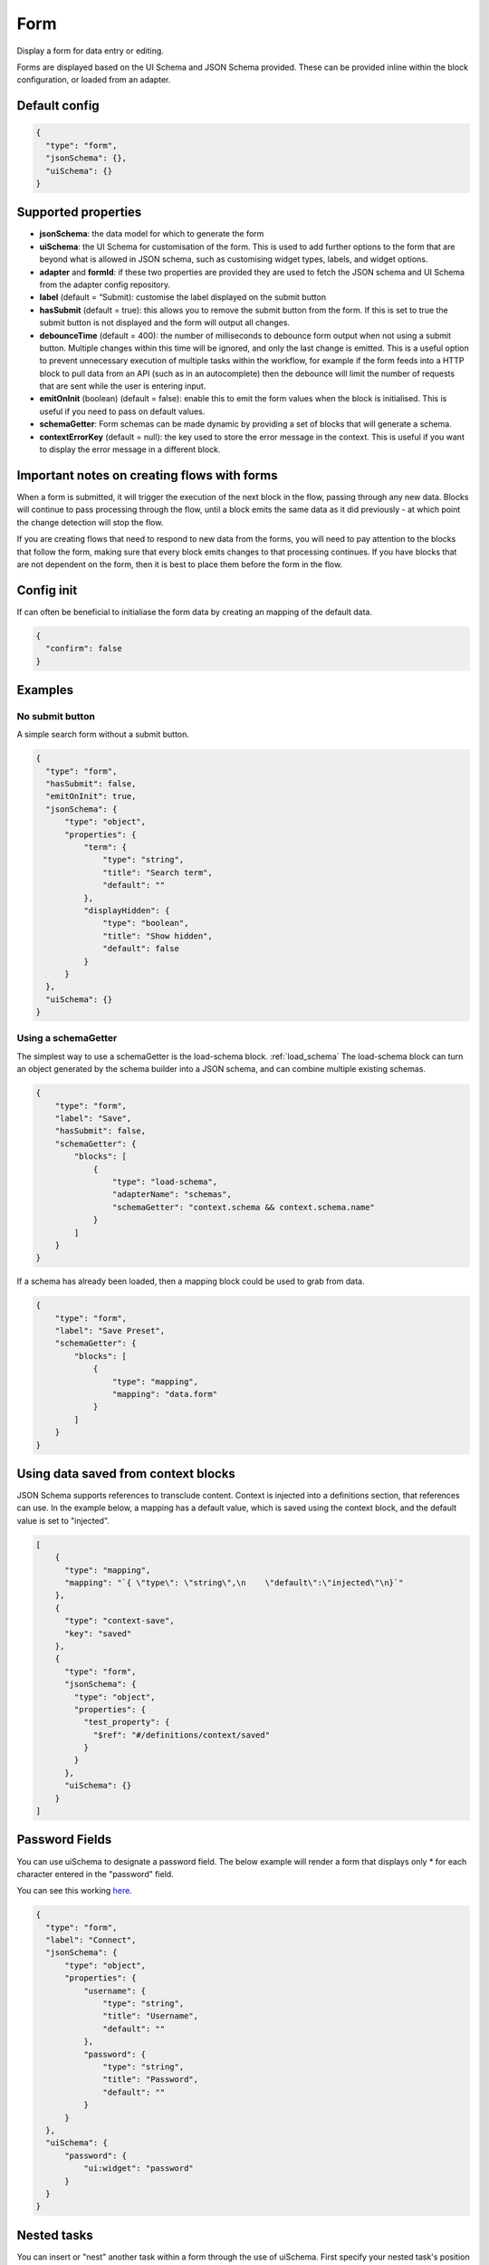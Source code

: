 Form
====

Display a form for data entry or editing.

Forms are displayed based on the UI Schema and JSON Schema provided. These can be provided inline within the block configuration, or loaded from an adapter.

Default config
--------------

.. code-block:: json

    {
      "type": "form",
      "jsonSchema": {},
      "uiSchema": {}
    }

Supported properties
--------------------

- **jsonSchema**: the data model for which to generate the form
- **uiSchema**: the UI Schema for customisation of the form. This is used to add further options to the form that are beyond what is allowed in JSON schema, such as customising widget types, labels, and widget options.
- **adapter** and **formId**: if these two properties are provided they are used to fetch the JSON schema and UI Schema from the adapter config repository.
- **label** (default = “Submit): customise the label displayed on the submit button
- **hasSubmit** (default = true): this allows you to remove the submit button from the form. If this is set to true the submit button is not displayed and the form will output all changes.
- **debounceTime** (default = 400): the number of milliseconds to debounce form output when not using a submit button. Multiple changes within this time will be ignored, and only the last change is emitted. This is a useful option to prevent unnecessary execution of multiple tasks within the workflow, for example if the form feeds into a HTTP block to pull data from an API (such as in an autocomplete) then the debounce will limit the number of requests that are sent while the user is entering input.
- **emitOnInit** (boolean) (default = false): enable this to emit the form values when the block is initialised. This is useful if you need to pass on default values.
- **schemaGetter**: Form schemas can be made dynamic by providing a set of blocks that will generate a schema. 
- **contextErrorKey** (default = null): the key used to store the error message in the context. This is useful if you want to display the error message in a different block.

Important notes on creating flows with forms
--------------------------------------------

When a form is submitted, it will trigger the execution of the next block in the flow, passing through any new data.
Blocks will continue to pass processing through the flow, until a block emits the same data as it did previously - 
at which point the change detection will stop the flow. 

If you are creating flows that need to respond to new data from the forms, you will need to pay attention to the blocks
that follow the form, making sure that every block emits changes to that processing continues. If you have blocks that are 
not dependent on the form, then it is best to place them before the form in the flow. 



Config init
-----------
If can often be beneficial to initialiase the form data by creating an mapping of the default data. 

.. code-block:: json 

  {
    "confirm": false
  }


Examples
---------

No submit button
^^^^^^^^^^^^^^^^

A simple search form without a submit button. 

.. code-block:: json

  {
    "type": "form",
    "hasSubmit": false,
    "emitOnInit": true,
    "jsonSchema": {
        "type": "object",
        "properties": {
            "term": {
                "type": "string",
                "title": "Search term",
                "default": ""
            },
            "displayHidden": {
                "type": "boolean",
                "title": "Show hidden",
                "default": false
            }
        }
    },
    "uiSchema": {}
  }



Using a schemaGetter
^^^^^^^^^^^^^^^^^^^^
The simplest way to use a schemaGetter is the load-schema block.
:ref:`load_schema`
The load-schema block can turn an object generated by the schema builder into a JSON schema, and can combine multiple existing schemas. 

.. code-block:: javascript

  {
      "type": "form",
      "label": "Save",
      "hasSubmit": false,
      "schemaGetter": {
          "blocks": [
              {
                  "type": "load-schema",
                  "adapterName": "schemas",
                  "schemaGetter": "context.schema && context.schema.name"
              }
          ]
      }
  }

If a schema has already been loaded, then a mapping block could be used to grab from data.

.. code-block:: javascript
    
  {
      "type": "form",
      "label": "Save Preset",
      "schemaGetter": {
          "blocks": [
              {
                  "type": "mapping",
                  "mapping": "data.form"
              }
          ]
      }
  }

Using data saved from context blocks
------------------------------------

JSON Schema supports references to transclude content.
Context is injected into a definitions section, that references can use.
In the example below, a mapping has a default value, which is saved using the context block, and the default value is set to "injected". 

.. code-block:: javascript

  [
      {
        "type": "mapping",
        "mapping": "`{ \"type\": \"string\",\n    \"default\":\"injected\"\n}`"
      },
      {
        "type": "context-save",
        "key": "saved"
      },
      {
        "type": "form",
        "jsonSchema": {
          "type": "object",
          "properties": {
            "test_property": {
              "$ref": "#/definitions/context/saved"
            }
          }
        },
        "uiSchema": {}
      }
  ]

Password Fields
---------------

You can use uiSchema to designate a password field. 
The below example will render a form that displays only * for each character entered in the "password" field.

You can see this working `here
<https://app.kendra.io/workflow-builder?data=NobwRALgngDgpmAXGAlgOxRMBfANOaeJMANwEMAnFMgIwBs4BaAczi1zDTIFsFkBnMmgAmNAPYAPAIIBXCAAsc+SLD5huZGDHTMwHDVp3FhZCGQAEAH0vmABiGy2lBVcQBmYitz1g6tOHTEAMJiaGhwAMbsYABW-KEAyhHycBpILkTIYjQxkdEwFGLwFBAocPzpYDL8cBRcvJWEavwQVGi6HKUQDMQAqjV1PAgcwnBuZDJ0WMhKYDBk-PwA7p7Cja4CrUadmD3IAAoLy6s+o+OT02A42HhVKEkpaYjg84srFGvPd4hLKMKsl1exw+1zwGTUEVCEDgEggjEEJGGYEhaGhsIA0nAoMQEXA1mCVJkwPIIBAYD5eAoxJ85mIWj40GJSm5sYhxnQahw4CIYGJ0JcSWT+IgAPQigDW3OEFDIKDEjBomEYBUkUAAdIiKBEAmrNDARRMFD55lA6GIyDSQOZqrV6nBEOYTGY1TbBrxcOYge9hA6nWQ1V7Vh6mg6AOQAUQAslIAJIAGVD5mwPnoYgi4pC3F4qOIzkJagM2naFL1RmQvAorAAFH6PSi0RA1bjhABKPNNYjkOh-UyeHzQ+nIRkQAD6aEmdBrpn9EDEkrQbf05UErGIADUyN2nXK0OYAGKyhj45Qd5DkKi0BjwtgMoY4oSiSSyI3YAC6QA>`_.

.. code-block:: json

  {
    "type": "form",
    "label": "Connect",
    "jsonSchema": {
        "type": "object",
        "properties": {
            "username": {
                "type": "string",
                "title": "Username",
                "default": ""
            },
            "password": {
                "type": "string",
                "title": "Password",
                "default": ""
            }
        }
    },
    "uiSchema": {
        "password": {
            "ui:widget": "password"
        }
    }
  }


Nested tasks
------------

You can insert or "nest" another task within a form through the use of uiSchema.
First specify your nested task's position in the jsonSchema using the property key of your choice.
Then you can define the schema's content in the form task with your chosen key, 
within the enclosing “uiSchema” property.

The below example inserts an array of blocks into the form. Each block displays a simple message.

You can see this example working `here
<https://app.kendra.io/workflow-builder?data=NobwRALgngDgpmAXGAZgewE4FswBowA2AhgEZwFJgDKAriVgJYR5gBWAzmgHZUDGAFnCxEk4GBjTwMEBnHajIRDAHM4EAPrjJcaVAXR4ldhAwMuyljIgEEyAJpoaAAgDu3AOQQn7OHCcR+BnYnAFonJlcGAgInMic0ADcdUwATFLguWKgnGgY+QWEwAF8S-Fz8oRFEcAglVQ0tKWgFXMQXBhT6yhICNF4Aa3l8Hr7BgGFuFAYLarARgflEUEhYWzAsOXYiVUsmG0oAQScN9i2dotwa1coTs4R8K33kA640AJ1jze2EC6vDZFu3121jWdjUTiIr3eGE+pyBRQAuiULnNegMJlgNlxmMhigigA>`_.

.. code-block:: json

  {
    "type": "form",
    "label": "Submit",
    "jsonSchema": {
        "properties": {
            "target_property": {
                "type": "string",
                "title": "You won't see this - it will be overridden by uiSchema"
            }
        }
    },
    "uiSchema": {
        "target_property": {
            "ui:widget": "blocks",
            "blocksConfig": {
                "blocks": [
                    {
                        "type": "message",
                        "title": "A message"
                    },
                    {
                        "type": "message",
                        "title": "Another message"
                    },
                    {
                        "type": "message",
                        "title": "Yet another message"
                    }
                ]
            }
        }
    }
}

Nested flows
------------

If you want to update a field value according to a user action, you can achieve this with a nested flow.

Any flow can be nested in any other flow. The nested flow has access to the main flow's data object, 
context and state - it can use any data stored here. 
The nested flow's output is then passed to the main flow's data object, just like the output of a conventional task.

As with the main flow, a nested flow can be edited directly with Kendraio App if opened from the Flow Cloud. 
Any saved changes will be reflected immediately when the main flow is refreshed.

This example flow allows the user to search and select from a menu based on returned data. 
The Venue Name field expects a single value and the Lineup field can handle several values.

The nested flow is denoted by the property ``"type": "gosub"``. You can read more about gosubs :doc:`here <gosub>`.

.. code-block:: json
  
  {
    "type": "form",
    "title": "Update Event",
    "label": "Update Event",
    "jsonSchema": {
      "type": "object",
      "properties": {
        "venue_name": {
          "type": "string",
          "title": "Venue Name"
        },
        "lineup": {
          "type": "array",
          "title": "Lineup",
          "items": {
            "type": "object",
            "properties": {
              "id": {
                "type": "number"
              },
              "name": {
                "type": "string"
              },
              "bio": {
                "type": "string"
              }
            }
          }
        }
      }
    },
    "uiSchema": {
      "venue_name": {
        "ui:widget": "blocks",
        "blocksConfig": {
          "adapterName": "bandsintown",
          "blocks": [
            {
              "type": "card",
              "blocks": [
                {
                  "type": "message",
                  "title": "Search and select venue:"
                },
                {
                  "type": "gosub",
                  "adapterName": "bandsintown",
                  "workflowId": "findVenue"
                }
              ]
            }
          ]
        }
      },
      "lineup": {
        "items": {
          "ui:widget": "blocks",
          "blocksConfig": {
            "adapterName": "bandsintown",
            "blocks": [
              {
                "type": "card",
                "blocks": [
                  {
                    "type": "message",
                    "title": "Search and select artist:"
                  },
                  {
                    "type": "gosub",
                    "adapterName": "bandsintown",
                    "workflowId": "findArtist"
                  }
                ]
              }
            ]
          }
        }
      }
    }
  }
